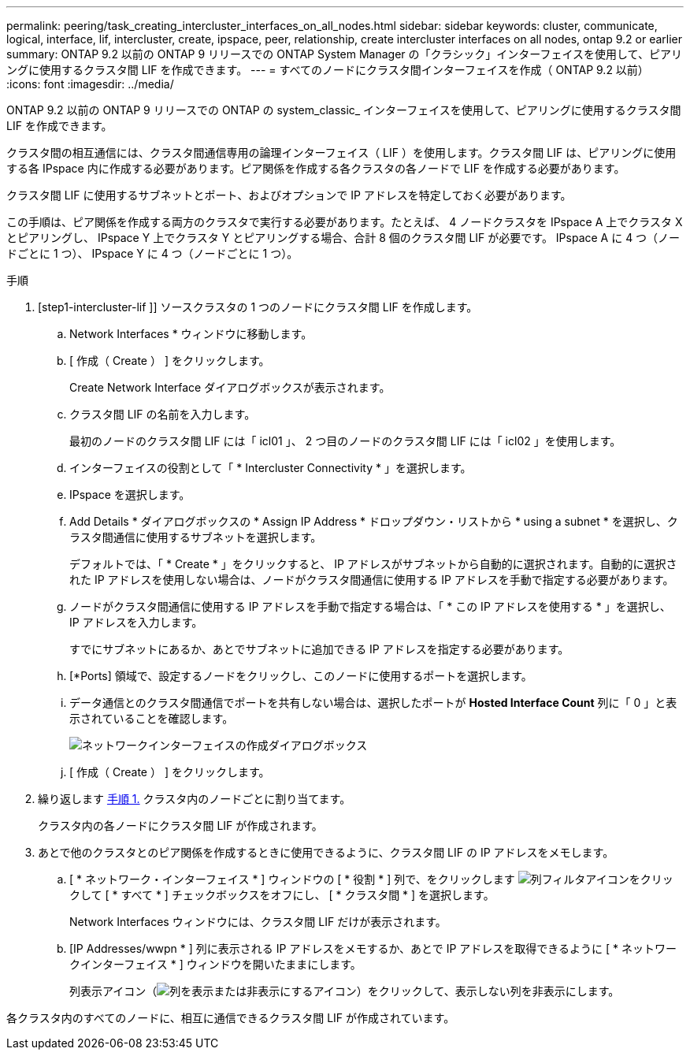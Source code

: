 ---
permalink: peering/task_creating_intercluster_interfaces_on_all_nodes.html 
sidebar: sidebar 
keywords: cluster, communicate, logical, interface, lif, intercluster, create, ipspace, peer, relationship, create intercluster interfaces on all nodes, ontap 9.2 or earlier 
summary: ONTAP 9.2 以前の ONTAP 9 リリースでの ONTAP System Manager の「クラシック」インターフェイスを使用して、ピアリングに使用するクラスタ間 LIF を作成できます。 
---
= すべてのノードにクラスタ間インターフェイスを作成（ ONTAP 9.2 以前）
:icons: font
:imagesdir: ../media/


[role="lead"]
ONTAP 9.2 以前の ONTAP 9 リリースでの ONTAP の system_classic_ インターフェイスを使用して、ピアリングに使用するクラスタ間 LIF を作成できます。

クラスタ間の相互通信には、クラスタ間通信専用の論理インターフェイス（ LIF ）を使用します。クラスタ間 LIF は、ピアリングに使用する各 IPspace 内に作成する必要があります。ピア関係を作成する各クラスタの各ノードで LIF を作成する必要があります。

クラスタ間 LIF に使用するサブネットとポート、およびオプションで IP アドレスを特定しておく必要があります。

この手順は、ピア関係を作成する両方のクラスタで実行する必要があります。たとえば、 4 ノードクラスタを IPspace A 上でクラスタ X とピアリングし、 IPspace Y 上でクラスタ Y とピアリングする場合、合計 8 個のクラスタ間 LIF が必要です。 IPspace A に 4 つ（ノードごとに 1 つ）、 IPspace Y に 4 つ（ノードごとに 1 つ）。

.手順
. [step1-intercluster-lif ]] ソースクラスタの 1 つのノードにクラスタ間 LIF を作成します。
+
.. Network Interfaces * ウィンドウに移動します。
.. [ 作成（ Create ） ] をクリックします。
+
Create Network Interface ダイアログボックスが表示されます。

.. クラスタ間 LIF の名前を入力します。
+
最初のノードのクラスタ間 LIF には「 icl01 」、 2 つ目のノードのクラスタ間 LIF には「 icl02 」を使用します。

.. インターフェイスの役割として「 * Intercluster Connectivity * 」を選択します。
.. IPspace を選択します。
.. Add Details * ダイアログボックスの * Assign IP Address * ドロップダウン・リストから * using a subnet * を選択し、クラスタ間通信に使用するサブネットを選択します。
+
デフォルトでは、「 * Create * 」をクリックすると、 IP アドレスがサブネットから自動的に選択されます。自動的に選択された IP アドレスを使用しない場合は、ノードがクラスタ間通信に使用する IP アドレスを手動で指定する必要があります。

.. ノードがクラスタ間通信に使用する IP アドレスを手動で指定する場合は、「 * この IP アドレスを使用する * 」を選択し、 IP アドレスを入力します。
+
すでにサブネットにあるか、あとでサブネットに追加できる IP アドレスを指定する必要があります。

.. [*Ports] 領域で、設定するノードをクリックし、このノードに使用するポートを選択します。
.. データ通信とのクラスタ間通信でポートを共有しない場合は、選択したポートが *Hosted Interface Count* 列に「 0 」と表示されていることを確認します。
+
image::../media/lif_creation_intercluster.gif[ネットワークインターフェイスの作成ダイアログボックス]

.. [ 作成（ Create ） ] をクリックします。


. 繰り返します <<step1-intercluster-lif,手順 1.>> クラスタ内のノードごとに割り当てます。
+
クラスタ内の各ノードにクラスタ間 LIF が作成されます。

. あとで他のクラスタとのピア関係を作成するときに使用できるように、クラスタ間 LIF の IP アドレスをメモします。
+
.. [ * ネットワーク・インターフェイス * ] ウィンドウの [ * 役割 * ] 列で、をクリックします image:../media/icon_columnfilter_sm_peering.gif["列フィルタアイコン"]をクリックして [ * すべて * ] チェックボックスをオフにし、 [ * クラスタ間 * ] を選択します。
+
Network Interfaces ウィンドウには、クラスタ間 LIF だけが表示されます。

.. [IP Addresses/wwpn * ] 列に表示される IP アドレスをメモするか、あとで IP アドレスを取得できるように [ * ネットワークインターフェイス * ] ウィンドウを開いたままにします。
+
列表示アイコン（image:../media/icon_columnshowhide_sm_onc_peering.gif["列を表示または非表示にするアイコン"]）をクリックして、表示しない列を非表示にします。





各クラスタ内のすべてのノードに、相互に通信できるクラスタ間 LIF が作成されています。
